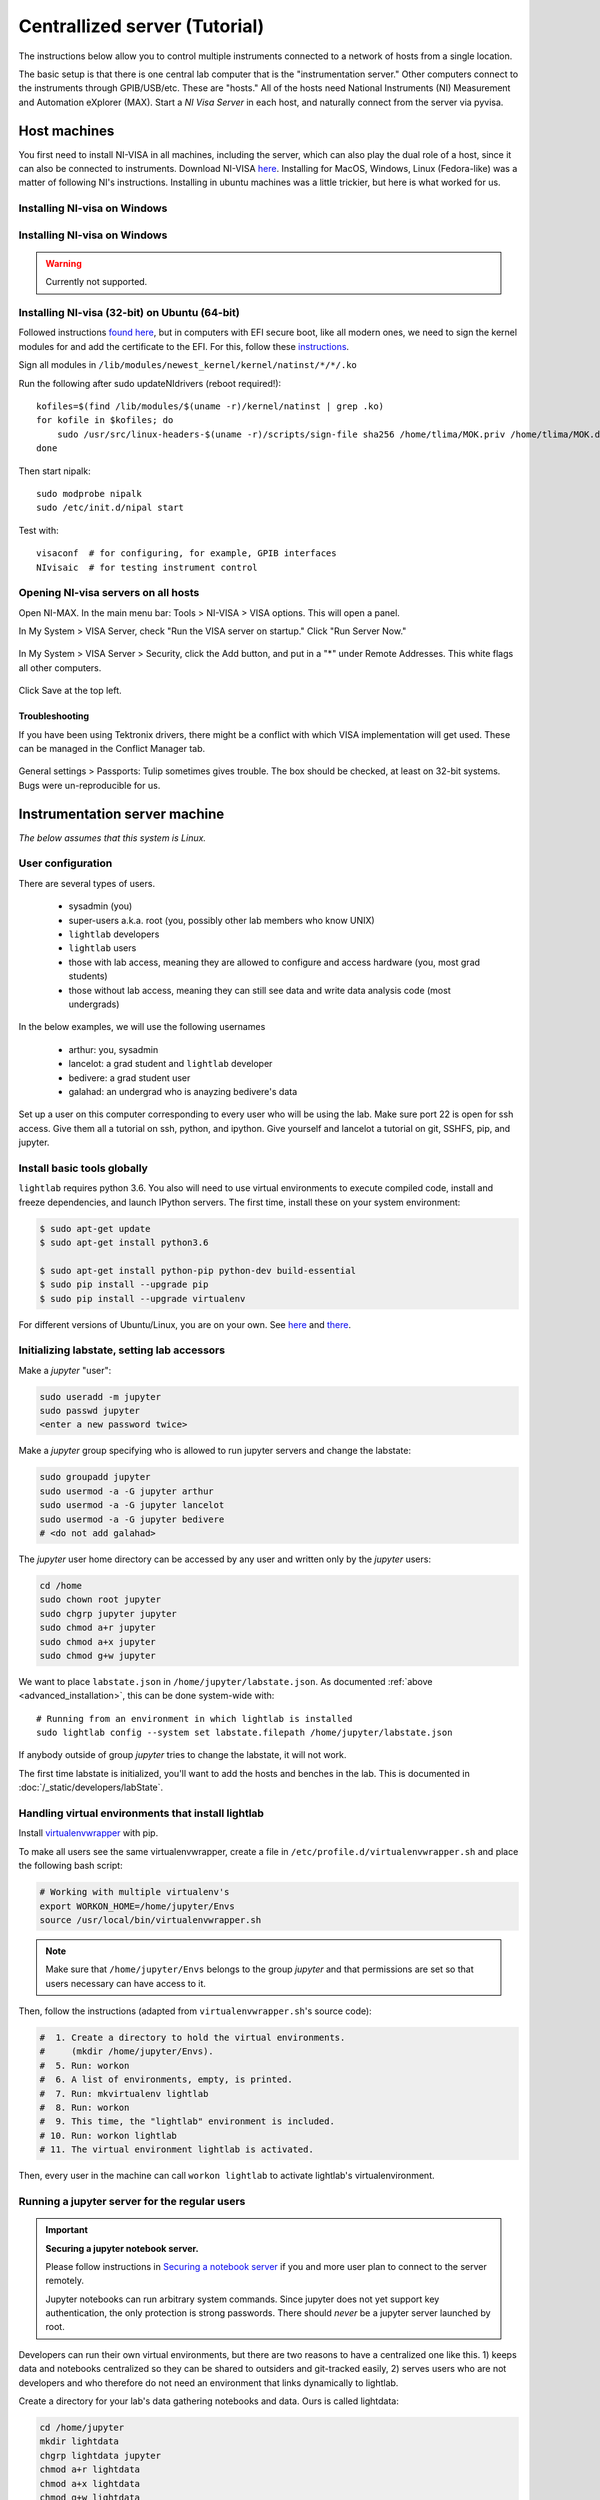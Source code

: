 .. _centralized_server:

Centrallized server (Tutorial)
------------------------------

.. highlight:: bash

The instructions below allow you to control multiple instruments connected to a network of hosts from a single location.

The basic setup is that there is one central lab computer that is the "instrumentation server." Other computers connect to the instruments through GPIB/USB/etc. These are "hosts." All of the hosts need National Instruments (NI) Measurement and Automation eXplorer (MAX). Start a `NI Visa Server` in each host, and naturally connect from the server via pyvisa.

Host machines
^^^^^^^^^^^^^

You first need to install NI-VISA in all machines, including the server, which can also play the dual role of a host, since it can also be connected to instruments. Download NI-VISA `here <http://www.ni.com/visa/>`_. Installing for MacOS, Windows, Linux (Fedora-like) was a matter of following NI's instructions. Installing in ubuntu machines was a little trickier, but here is what worked for us.

Installing NI-visa on Windows
"""""""""""""""""""""""""""""

.. todo:: Include instructions.

Installing NI-visa on Windows
"""""""""""""""""""""""""""""

.. warning:: Currently not supported.

.. _ubuntu_installation:

Installing NI-visa (32-bit) on Ubuntu (64-bit)
""""""""""""""""""""""""""""""""""""""""""""""

Followed instructions `found here <http://forums.ni.com/t5/Linux-Users/Using-NI-VISA-with-Arch-Linux-or-Ubuntu-14-04/gpm-p/3462361#M2287>`_, but in computers with EFI secure boot, like all modern ones, we need to sign the kernel modules for and add the certificate to the EFI. For this, follow these `instructions <http://askubuntu.com/questions/762254/why-do-i-get-required-key-not-available-when-install-3rd-party-kernel-modules>`_.

Sign all modules in ``/lib/modules/newest_kernel/kernel/natinst/*/*/.ko``

Run the following after sudo updateNIdrivers (reboot required!)::

    kofiles=$(find /lib/modules/$(uname -r)/kernel/natinst | grep .ko)
    for kofile in $kofiles; do
        sudo /usr/src/linux-headers-$(uname -r)/scripts/sign-file sha256 /home/tlima/MOK.priv /home/tlima/MOK.der $kofile
    done

Then start nipalk::

    sudo modprobe nipalk
    sudo /etc/init.d/nipal start

Test with::

    visaconf  # for configuring, for example, GPIB interfaces
    NIvisaic  # for testing instrument control


Opening NI-visa servers on all hosts
""""""""""""""""""""""""""""""""""""
Open NI-MAX. In the main menu bar: Tools > NI-VISA > VISA options. This will open a panel.

In My System > VISA Server, check "Run the VISA server on startup." Click "Run Server Now."

.. figure:: images/nimax-server.png
    :alt: Server step
    :figwidth: 400px
    :align: center

In My System > VISA Server > Security, click the Add button, and put in a "*" under Remote Addresses. This white flags all other computers.

.. figure:: images/nimax-security.png
    :alt: Security step
    :figwidth: 400px
    :align: center

Click Save at the top left.

Troubleshooting
***************
If you have been using Tektronix drivers, there might be a conflict with which VISA implementation will get used. These can be managed in the Conflict Manager tab.

.. figure:: images/nimax-conflict.png
    :alt: Conflict step
    :figwidth: 400px
    :align: center

General settings > Passports: Tulip sometimes gives trouble. The box should be checked, at least on 32-bit systems. Bugs were un-reproducible for us.


Instrumentation server machine
^^^^^^^^^^^^^^^^^^^^^^^^^^^^^^
*The below assumes that this system is Linux.*

User configuration
""""""""""""""""""
There are several types of users.

    * sysadmin (you)
    * super-users a.k.a. root (you, possibly other lab members who know UNIX)
    * ``lightlab`` developers
    * ``lightlab`` users
    * those with lab access, meaning they are allowed to configure and access hardware (you, most grad students)
    * those without lab access, meaning they can still see data and write data analysis code (most undergrads)

In the below examples, we will use the following usernames

    * arthur:    you, sysadmin
    * lancelot:  a grad student and ``lightlab`` developer
    * bedivere:  a grad student user
    * galahad:   an undergrad who is anayzing bedivere's data

Set up a user on this computer corresponding to every user who will be using the lab. Make sure port 22 is open for ssh access. Give them all a tutorial on ssh, python, and ipython. Give yourself and lancelot a tutorial on git, SSHFS, pip, and jupyter.

Install basic tools globally
""""""""""""""""""""""""""""
``lightlab`` requires python 3.6. You also will need to use virtual environments to execute compiled code, install and freeze dependencies, and launch IPython servers. The first time, install these on your system environment:

.. code-block:: bash

    $ sudo apt-get update
    $ sudo apt-get install python3.6

    $ sudo apt-get install python-pip python-dev build-essential
    $ sudo pip install --upgrade pip
    $ sudo pip install --upgrade virtualenv

For different versions of Ubuntu/Linux, you are on your own. See `here <https://www.saltycrane.com/blog/2010/02/how-install-pip-ubuntu/>`_ and `there <https://askubuntu.com/questions/865554/how-do-i-install-python-3-6-using-apt-get>`_.


Initializing labstate, setting lab accessors
"""""""""""""""""""""""""""""""""""""""""""""""

Make a *jupyter* "user":

.. code-block:: bash

    sudo useradd -m jupyter
    sudo passwd jupyter
    <enter a new password twice>

Make a *jupyter* group specifying who is allowed to run jupyter servers and change the labstate:

.. code-block:: bash

    sudo groupadd jupyter
    sudo usermod -a -G jupyter arthur
    sudo usermod -a -G jupyter lancelot
    sudo usermod -a -G jupyter bedivere
    # <do not add galahad>

The *jupyter* user home directory can be accessed by any user and written only by the *jupyter* users:

.. code-block:: bash

    cd /home
    sudo chown root jupyter
    sudo chgrp jupyter jupyter
    sudo chmod a+r jupyter
    sudo chmod a+x jupyter
    sudo chmod g+w jupyter

We want to place ``labstate.json`` in ``/home/jupyter/labstate.json``. As documented :ref:`above <advanced_installation>`, this can be done system-wide with::
    
    # Running from an environment in which lightlab is installed
    sudo lightlab config --system set labstate.filepath /home/jupyter/labstate.json

If anybody outside of group *jupyter* tries to change the labstate, it will not work.

The first time labstate is initialized, you'll want to add the hosts and benches in the lab. This is documented in :doc:`/_static/developers/labState`.


Handling virtual environments that install lightlab
"""""""""""""""""""""""""""""""""""""""""""""""""""

Install `virtualenvwrapper <http://virtualenvwrapper.readthedocs.io/en/latest/index.html>`_ with pip.

To make all users see the same virtualenvwrapper, create a file in ``/etc/profile.d/virtualenvwrapper.sh`` and place the following bash script:

.. code-block:: bash

    # Working with multiple virtualenv's
    export WORKON_HOME=/home/jupyter/Envs
    source /usr/local/bin/virtualenvwrapper.sh

.. note::

    Make sure that ``/home/jupyter/Envs`` belongs to the group *jupyter* and that permissions are set so that users necessary can have access to it.

Then, follow the instructions (adapted from ``virtualenvwrapper.sh``'s source code):

.. code-block:: bash

    #  1. Create a directory to hold the virtual environments.
    #     (mkdir /home/jupyter/Envs).
    #  5. Run: workon
    #  6. A list of environments, empty, is printed.
    #  7. Run: mkvirtualenv lightlab
    #  8. Run: workon
    #  9. This time, the "lightlab" environment is included.
    # 10. Run: workon lightlab
    # 11. The virtual environment lightlab is activated.

Then, every user in the machine can call ``workon lightlab`` to activate lightlab's virtualenvironment.


Running a jupyter server for the regular users
""""""""""""""""""""""""""""""""""""""""""""""

.. important:: **Securing a jupyter notebook server.**

    Please follow instructions in `Securing a notebook server <http://jupyter-notebook.readthedocs.io/en/stable/public_server.html#securing-a-notebook-server>`_ if you and more user plan to connect to the server remotely.

    Jupyter notebooks can run arbitrary system commands. Since jupyter does not yet support key authentication, the only protection is strong passwords. There should *never* be a jupyter server launched by root.

Developers can run their own virtual environments, but there are two reasons to have a centralized one like this. 1) keeps data and notebooks centralized so they can be shared to outsiders and git-tracked easily, 2) serves users who are not developers and who therefore do not need an environment that links dynamically to lightlab.

Create a directory for your lab's data gathering notebooks and data. Ours is called lightdata:

.. code-block:: bash

    cd /home/jupyter
    mkdir lightdata
    chgrp lightdata jupyter
    chmod a+r lightdata
    chmod a+x lightdata
    chmod g+w lightdata
    chmod +t lightdata

The last line sets the sticky bit. That means when a file is created within that directory, it can only be modified or deleted by its owner (i.e. the person that created it).

Finally, after having adapted security instructions above, you should have an SSL certificate and port configuration setup in ``/home/username/.jupyter/jupyter_notebook_config.py``, start your jupyter server from within the virtual environment by doing the following:

.. code-block:: bash

    # logged in as any user in jupyter group
    cd /home/jupyter/lightdata
    workon lightlab

    # in case you have just created this virtual environment
    pip install lightlab

    # and other packages you find useful. See our full list 
    # in dev-requirements.txt in our github page.
    pip install jupyter pyusb pyserial

    # set a password for your notebook. This will be stored 
    # in /home/username/.jupyter/jupyter_notebook_config.json
    jupyter notebook password  

    # starts the jupyter notebook process and stays alive 
    # until stopped with Ctrl-C
    jupyter notebook


If you have developers, set up CI for your own fork (optional)
""""""""""""""""""""""""""""""""""""""""""""""""""""""""""""""""""

If you are constantly helping with the development of lightlab, it is possible to utilize CI (continuous integration) to automate reinstallation of the package. In our case, we use `Gitlab CI/CD <https://about.gitlab.com/features/gitlab-ci-cd/>`_ in a different machine to trigger the deploy in the instrumentation server.


User: getting started
^^^^^^^^^^^^^^^^^^^^^

These are instructions that you may give to potential users in this setup. We recommend you placing the source code of lightlab inside ``/home/jupyter/lightdata/lightlab`` for their convenience. The source code has tutorial notebooks in ``lightlab/notebooks``. We also recommend placing this documentation in ``docs``, which can be modified by you, to make it easier. Jupyter servers can render ``.md`` files and can also serve ``html`` pages such as this one.

Connecting to the instrumentation server
""""""""""""""""""""""""""""""""""""""""
First, make sure that your have a user account set up on the your server. Let's say your domain is "school.edu" First, do a manual log on to change your password to a good password. From your local machine::

    $ ssh -p 22 <remote username>@<server hostname>.school.edu
    <Enter old password>
    $ passwd
    <Enter old, default password, then the new one>

Make an RSA key
"""""""""""""""
On your local machine::

    ssh-keygen -t rsa -C "your.email@school.edu" -b 4096

You do not have to make a password on your ssh key twice, so press enter twice. Then copy that key to the server with::

    $ ssh-copy-id <remote username>@<server hostname>.school.edu
    <Enter new password>

Faster logging on
"""""""""""""""""
In your local machine, add the following lines to the file ``~/.ssh/config``::

    Host <short name>
         HostName <server name>.school.edu
         User <remote username>
         Port 22
         IdentityFile ~/.ssh/id_rsa

You can now ``ssh <short name>``, but it is recommended that you use `MOSH <https://mosh.org/>`_ to connect to the server::

    $ mosh <short name>

MOSH is great for spotty connections, or if you want to close your computer and reopen the ssh session automatically.

Using jupyter notebooks
"""""""""""""""""""""""
Jupyter notebooks are interactive python sessions that run in a web browser. If you are just a user, your sysadmin will set up a notebook server and give you a URL and password. Some examples can be found in the ``lightlab/notebooks/Tests`` directory.

